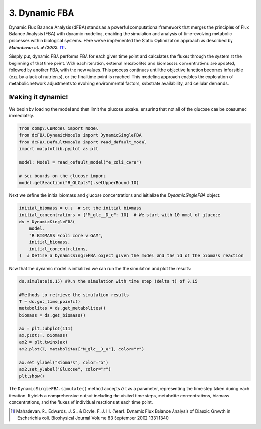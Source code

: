 3. Dynamic FBA
==============

Dynamic Flux Balance Analysis (dFBA) stands as a powerful computational framework that merges the principles of Flux Balance Analysis (FBA) with dynamic modeling, 
enabling the simulation and analysis of time-evolving metabolic processes within biological systems. Here we've implemented the Static Optimization approach as described 
by *Mahadevan et. al (2002)* [#ref_dfba]_. 

Simply put, dynamic FBA performs FBA for each given time point and calculates the fluxes through the system at the beginning of that time point.  
With each iteration, external metabolites and biomasses concentrations are updated, followed by another FBA, with the new values. This process continues until the objective function becomes infeasible (e.g. by a lack of nutrients), 
or the final time point is reached. This modeling approach enables the exploration of metabolic network adjustments to evolving environmental factors, substrate availability, and cellular demands.

Making it dynamic!
------------------

We begin by loading the model and then limit the glucose uptake, ensuring that not all of the glucose can be consumed immediately.

.. code-block:: python

    from cbmpy.CBModel import Model
    from dcFBA.DynamicModels import DynamicSingleFBA
    from dcFBA.DefaultModels import read_default_model
    import matplotlib.pyplot as plt

    model: Model = read_default_model("e_coli_core")

    # Set bounds on the glucose import
    model.getReaction("R_GLCpts").setUpperBound(10)


Next we define the initial biomass and glucose concentrations and initialize the `DynamicSingleFBA` object:

.. code-block:: python

    initial_biomass = 0.1  # Set the initial biomass
    initial_concentrations = {"M_glc__D_e": 10}  # We start with 10 mmol of glucose
    ds = DynamicSingleFBA(
        model,
        "R_BIOMASS_Ecoli_core_w_GAM",
        initial_biomass,
        initial_concentrations,
    )  # Define a DynamicSingleFBA object given the model and the id of the biomass reaction
   

Now that the dynamic model is initialized we can run the the simulation and plot the results:

.. code-block:: python

    
    ds.simulate(0.15) #Run the simulation with time step (delta t) of 0.15

    #Methods to retrieve the simulation results
    T = ds.get_time_points() 
    metabolites = ds.get_metabolites()
    biomass = ds.get_biomass()

    ax = plt.subplot(111)
    ax.plot(T, biomass)
    ax2 = plt.twinx(ax)
    ax2.plot(T, metabolites["M_glc__D_e"], color="r")

    ax.set_ylabel("Biomass", color="b")
    ax2.set_ylabel("Glucose", color="r")
    plt.show()

.. image:: ../_static/images/dFBA.png
    :width: 500px
    :align: center
    :alt: Biomass concentrations

The ``DynamicSingleFBA.simulate()`` method accepts :math:`{\delta}` t as a parameter, representing the time step taken during each iteration. 
It yields a comprehensive output including the visited time steps, metabolite concentrations, biomass concentrations, and the fluxes of individual reactions at each time point.



.. [#ref_dfba] Mahadevan, R., Edwards, J. S., & Doyle, F. J. III. (Year). Dynamic Flux Balance Analysis of Diauxic Growth in Escherichia coli. Biophysical Journal Volume 83 September 2002 1331 1340 
